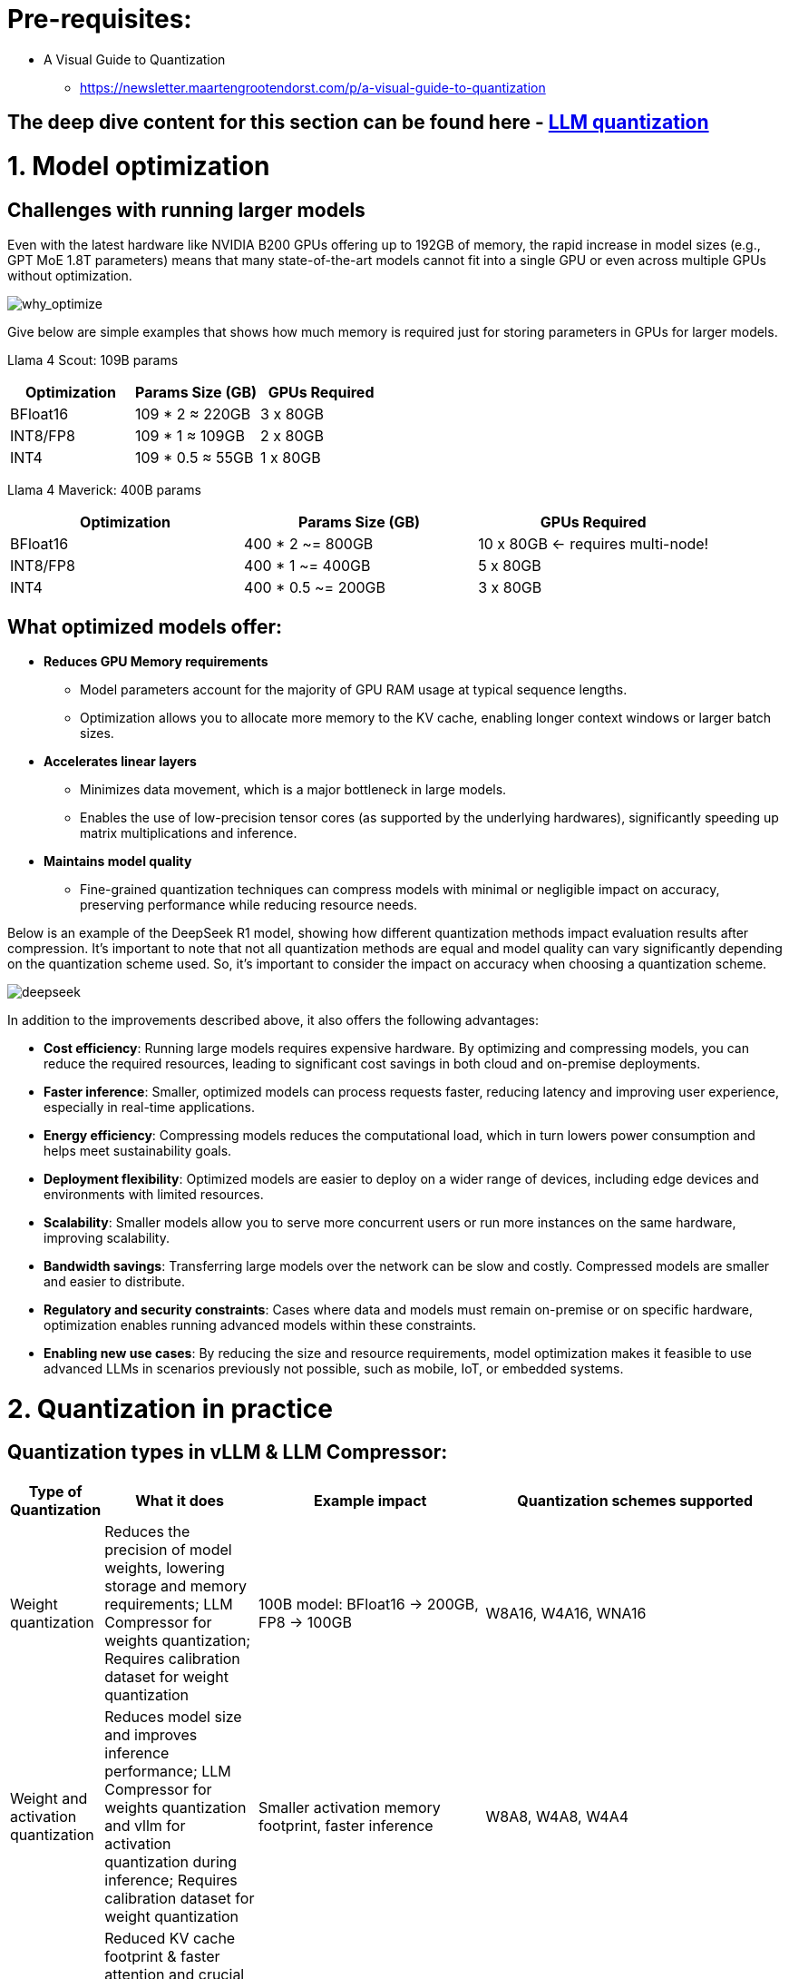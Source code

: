 = Pre-requisites:

* A Visual Guide to Quantization
 - https://newsletter.maartengrootendorst.com/p/a-visual-guide-to-quantization


== The deep dive content for this section can be found here - link:https://docs.google.com/presentation/d/1_CKoP4EcjKNv7ykYplQNIjvyru9xp2Hn/edit?slide=id.g363272ea3ef_0_162#slide=id.g363272ea3ef_0_162[LLM quantization]


= 1. Model optimization

== Challenges with running larger models

Even with the latest hardware like NVIDIA B200 GPUs offering up to 192GB of memory, the rapid increase in model sizes (e.g., GPT MoE 1.8T parameters) means that many state-of-the-art models cannot fit into a single GPU or even across multiple GPUs without optimization.

image::why_optimize.png[why_optimize]

Give below are simple examples that shows how much memory is required just for storing parameters in GPUs for larger models.

Llama 4 Scout: 109B params 

[cols="2,2,2", options="header"]
|===
| Optimization | Params Size (GB) | GPUs Required

| BFloat16
| 109 * 2 ≈ 220GB
| 3 x 80GB

| INT8/FP8
| 109 * 1 ≈ 109GB
| 2 x 80GB

| INT4
| 109 * 0.5 ≈ 55GB
| 1 x 80GB
|===

Llama 4 Maverick: 400B params

[cols="2,2,2", options="header"]
|===
| Optimization | Params Size (GB) | GPUs Required

|BFloat16
|   400 * 2 ~= 800GB
|10 x 80GB ← requires multi-node!

|INT8/FP8
|  400 * 1 ~= 400GB
|  5 x 80GB

|INT4
|400 * 0.5 ~= 200GB
|  3 x 80GB
|===

== What optimized models offer:

* **Reduces GPU Memory requirements**
** Model parameters account for the majority of GPU RAM usage at typical sequence lengths.
** Optimization allows you to allocate more memory to the KV cache, enabling longer context windows or larger batch sizes.

* **Accelerates linear layers**
** Minimizes data movement, which is a major bottleneck in large models.
** Enables the use of low-precision tensor cores (as supported by the underlying hardwares), significantly speeding up matrix multiplications and inference.

* **Maintains model quality**
** Fine-grained quantization techniques can compress models with minimal or negligible impact on accuracy, preserving performance while reducing resource needs.

Below is an example of the DeepSeek R1 model, showing how different quantization methods impact evaluation results after compression. It's important to note that not all quantization methods are equal and model quality can vary significantly depending on the quantization scheme used. So, it's important to consider the impact on accuracy when choosing a quantization scheme.


image::deepseek-r1-compress.png[deepseek]


In addition to the improvements described above, it also offers the following advantages:

* **Cost efficiency**: Running large models requires expensive hardware. By optimizing and compressing models, you can reduce the required resources, leading to significant cost savings in both cloud and on-premise deployments.

* **Faster inference**: Smaller, optimized models can process requests faster, reducing latency and improving user experience, especially in real-time applications.

* **Energy efficiency**: Compressing models reduces the computational load, which in turn lowers power consumption and helps meet sustainability goals.

* **Deployment flexibility**: Optimized models are easier to deploy on a wider range of devices, including edge devices and environments with limited resources.

* **Scalability**: Smaller models allow you to serve more concurrent users or run more instances on the same hardware, improving scalability.

* **Bandwidth savings**: Transferring large models over the network can be slow and costly. Compressed models are smaller and easier to distribute.

* **Regulatory and security constraints**: Cases where data and models must remain on-premise or on specific hardware, optimization enables running advanced models within these constraints.

* **Enabling new use cases**: By reducing the size and resource requirements, model optimization makes it feasible to use advanced LLMs in scenarios previously not possible, such as mobile, IoT, or embedded systems.


= 2. Quantization in practice 

== Quantization types in vLLM & LLM Compressor:

[cols="1,2,3,4", options="header"]
|===
| Type of Quantization | What it does | Example impact | Quantization schemes supported

| Weight quantization
| Reduces the precision of model weights, lowering storage and memory requirements; LLM Compressor for weights quantization; Requires calibration dataset for weight quantization
| 100B model: BFloat16 → 200GB, FP8 → 100GB
| W8A16, W4A16, WNA16

| Weight and activation quantization 
| Reduces model size and improves inference performance; LLM Compressor for weights quantization and vllm for activation quantization during inference; Requires calibration dataset for weight quantization
| Smaller activation memory footprint, faster inference
| W8A8, W4A8, W4A4

| KV Cache quantization 
| Reduced KV cache footprint & faster attention and crucial for **large context workloads**; Requires calibration dataset; LLM Compressor for scales calibration and vLLM to use the scales
| Enables longer context or larger batch sizes with same hardware
| FP8

|===

== Supported quantization schemes and when to use what?

[cols="1,2,3,4", options="header"]
|===
| Format | Description | Use Case(s)| Recommended GPU type

| W4A16
| 4-bit weights, FP16 activations. High compression, fits small deployments; Requires calibration dataset for weight quantization.
| Memory-constrained inference at low QPS /online inferencing; edge devices; low memory/containerized apps.
| Recommended for any GPUs types.

| W8A8-INT8
| 8-bit weights, INT8 activations (per-token, runtime); Requires calibration dataset for weight quantization.
| High-QPS or offline serving; general purpose inference on any GPU; high-throughput inference on older GPUs.
| Recommended for NVIDIA GPUs with compute capability <8.9 (Ampere, Turing, Volta, Pascal, or older).

| W8A8-FP8
| 8-bit weights, FP8 activations (runtime). Preserves precision while gaining speed. Requires calibration dataset for weight quantization.
| High-QPS or offline serving; accuracy-sensitive with memory constraints; 
| Recommended for NVIDIA GPUs with compute capability >=9.0 (Hopper and Blackwell).

| 2:4 Sparsity (FP8 Weights/Activations)
| Structured sparsity + FP8 weights/activations. Uses sparsity acceleration. Very high performance.
| Speed-focused inference on modern hardware; 
| Recommended for compute capability >=9.0 (Hopper and Blackwell).
|===
Source: link:https://docs.google.com/document/d/1W4-oUkftWhDcyDl78UZpaGKEbsVKj-KCLqwPqTrHfQc/edit?tab=t.9mplyhrbolhw#heading=h.ju5za4svfth1[vLLM technical guide].
For a full list of supported hardware vs quantization scheme mapping, refer to the link:https://docs.vllm.ai/en/latest/features/quantization/supported_hardware.html#supported-hardware[vLLM documentation].

== Supported quantization methods/recipies and when to use what?

[cols="1,3,3", options="header"]
|===
| Method | Description | Use case / Accuracy needs

| GPTQ
| Utilizes second-order layer-wise optimizations to prioritize important weights/activations and enables updates to remaining weights
| High accuracy recovery; best for scenarios where accuracy is critical and longer quantization time is acceptable

| AWQ
| Uses channelwise scaling to better preserve important outliers in weights and activations
| Moderate accuracy recovery; suitable when faster quantization is needed with reasonable accuracy

| SmoothQuant
| Smooths outliers in activations by folding them into weights, ensuring better accuracy for weight and activation quantized models
| Good accuracy recovery with minimal calibration time; can be combined with other methods for efficiency

| SparseGPT	
| One‑shot pruning method that solves layer‑wise sparse regression to set weights to zero while readjusting survivors; supports unstructured sparsity up to ≈ 50–60 % without any retraining and 2 : 4 semi‑structured (N:M) sparsity for hardware‑friendly acceleration; can be stacked with low‑bit quantization	
| When latency/throughput or memory footprint must drop quickly and some accuracy loss is acceptable: 2 : 4 mode on Hopper/Blackwell‑class GPUs for ~1.5–2× speed‑up with near‑AWQ accuracy on large‑scale models; small models (<7 B) may see noticeable drops

|===

== Let's help a client select the quantization method and scheme

[cols="1,1,2", options="header"]
|===
| Question
| Example client answer
| How the client's answer drives the decision

| **1. Inference style**  
Is the workload **online** (latency‑critical, interactive) or **offline** (throughput‑critical, batch)?
| *e.g. “online customer‑service chatbot”*
| • **Online** ⇒ Memory‑bandwidth bound ⇒ **Weight‑only quantization** (activations stay FP16).  
• **Offline** ⇒ Compute bound ⇒ **Weight + activation quantization** (both operands low‑precision).

| **2. Target GPU architecture**
| *e.g. “Ampere A100”*
| • **Turing/Ampere** have INT8 Tensor Cores ⇒ pick INT8 for speeds.  
• **Hopper/H100** have native FP8 ⇒ pick FP8 (or INT8 if tooling is simpler).

| **3. Expected concurrency / batch size**  
Enough requests to saturate matrix‑mult units?
| *e.g. “≈5 concurrent users; GPU often idle”*
| • If GPU **not fully busy**, you gain more by cutting **memory traffic** (weight‑only).  
• If GPU **fully busy**, you gain more by lowering **compute cost** (weight + activation).

| **4. Accuracy head‑room / SLA**  
“How much accuracy can I lose?”
| *e.g. “<0.5 pp drop allowed”*
| Tight budgets push you toward higher‑accuracy methods (GPTQ, SmoothQuant + GPTQ).
|===

== Example decision cheat sheet
[cols="1,1,1,2", options="header"]
|===
| Chosen answers
| Quantization scheme
| Recommended method(s)
| Why this combination?

| *Online*, Ampere/Turing, few users, strict latency
| W4 / W8 – A16 (weight-only)
| AWQ (fast), or GPTQ (max accuracy)
| Data-movement is the bottleneck; compute is "free". Weight-only avoids per-token FP16→INT8 converts on activations.

| *Online*, Hopper, few users
| W4 / W8 – A16 weight-only (still)
| AWQ or GPTQ
| Hopper can run FP8 activations, but if users are few, activation traffic is tiny—stick to weight-only.

| *Offline*, Ampere/Turing, large batch
| W8 – A8 (INT8/INT8)
| SmoothQuant + GPTQ (fold activation outliers, then weight-quant)
| Matrix-multiplication dominates; lowering both operands to INT8 doubles Tensor-Core throughput.

| *Offline*, Hopper, massive batch
| W8 – A8 or FP8/FP8
| SmoothQuant + SparseGPT (optional pruning)
| Hopper’s FP8 Tensor Cores peak at ~2× A100 throughput. SmoothQuant tames activation outliers; SparseGPT can prune 2:4 (semi-structured) for more speed.
|===


== Quantization workflow
image::quantization_flow.png[quantization_flow]

* Model selection and loading
[source,python]
----
model = AutoModelForCausalLM.from_pretrained("your-model")
tokenizer = AutoTokenizer.from_pretrained("your-model")
----

* Choosing the quantization scheme (<<_supported_quantization_schemes_when_to_use_what,Supported quantization schemes>>)
* Choosing the quantization method (<<_supported_quantization_methods_recipies_and_when_to_use_what,Supported quantization methods>>)
* Preparing calibration data

** Ensure the calibration data contains a high variety of samples to prevent overfitting towards a specific use case.
** If the model was fine-tuned, use the sample datasets from the fine-tuning training data for calibration.
** Employ the chat template or instruction template that the model was trained with.
** Start with 512 samples for calibration data, and increase if accuracy drops.
** Use a sequence length of 2048 as a starting point.
** Tune key hyperparameters to the quantization algorithm:
*** `dampening_frac` sets how much influence the GPTQ algorithm has. Lower values can improve accuracy, but can lead to numerical instabilities that cause the algorithm to fail.
*** `actorder` sets the activation ordering. When compressing the weights of a layer, the order in which channels are quantized matters. Setting `actorder="weight"` can improve accuracy without added latency.

* Applying quantization
**  Use oneshot API and provide the recipies to quantize and/or apply sparsity to the model given a dataset
[source,python]
----
from llmcompressor import oneshot

recipe = """
quant_stage:
    quant_modifiers:
        QuantizationModifier:
            ignore: ["lm_head"]
            config_groups:
                group_0:
                    weights:
                        num_bits: 8
                        type: float
                        strategy: tensor
                        dynamic: false
                        symmetric: true
                    input_activations:
                        num_bits: 8
                        type: float
                        strategy: tensor
                        dynamic: false
                        symmetric: true
                    targets: ["Linear"]
            kv_cache_scheme:
                num_bits: 8
                type: float
                strategy: tensor
                dynamic: false
                symmetric: true
"""

oneshot(
    model=model,
    dataset=ds,
    recipe=recipe,
    max_seq_length=MAX_SEQUENCE_LENGTH,
    num_calibration_samples=NUM_CALIBRATION_SAMPLES,
)
----
* Saving the model 
[source,python]
----
SAVE_DIR = MODEL_ID.split("/")[1] + "-FP8-KV"
model.save_pretrained(SAVE_DIR, save_compressed=True)
tokenizer.save_pretrained(SAVE_DIR)
----

* Evaluating accuracy of the quantized model
[source,python]
----
lm_eval \
  --model vllm \
  --model_args pretrained=$MODEL,kv_cache_dtype=fp8,add_bos_token=True \
  --tasks gsm8k --num_fewshot 5 --batch_size auto
----

